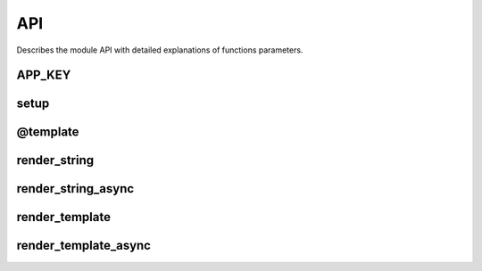 API
===

Describes the module API with detailed explanations of functions parameters.

.. module:: aiohttp_jinja2
.. highlight:: python


APP_KEY
-------

.. data:: APP_KEY

   The key name in :class:`aiohttp.web.Application` dictionary,
   ``'aiohttp_jinja2_environment'`` for storing :term:`jinja2`
   environment object (:class:`jinja2.Environment`).

   Usually you don't need to operate with *application* manually, left
   it to :mod:`aiohttp_jinja2` functions.


setup
-----

.. function:: setup(app, *args, app_key=APP_KEY, context_processors=(), \
                    autoescape=True, \
                    filters=None, default_helpers=True, **kwargs)

   Function responsible for initializing templating system on application. It
   must be called before freezing or running the application in order to use
   *aiohttp-jinja*.

   :param app: :class:`aiohttp.web.Application` instance to initialize template
               system on.

   :param str app_key: optional key that will be used to access templating
                       environment from application dictionary object. Defaults
                       to `aiohttp_jinja2_environment`.

   :param context_processors: list of :ref:`aiohttp-web-middlewares`. These are
                              context processors used to rewrite or inject some
                              variables during the processing of a request.
   :type context_processors: :class:`list`

   :param autoescape: the argument is passed to :class:`jinja2.Environemnt`, see
                           `Autoescaping` for more details.

   :param filters: extra jinja filters (`link to docs
                   <http://jinja.pocoo.org/docs/2.10/templates/#filters>`).
   :type filters: :class:`list`

   :param bool default_helpers: whether to use default global helper in
                                templates provided by package
                                :mod:`aiohttp_jinja2.helpers` or not.

   :param ``*args``: positional arguments passed into environment constructor.
   :param ``**kwargs``: any arbitrary keyword arguments you want to pass to
                        :class:`jinja2.Environment` environment.

   Simple initialization::

      import jinja2
      import aiohttp_jinja2
      from aiohttp import web

      app = web.Application()
      aiohttp_jinja2.setup(
         app,
         loader=jinja2.FileSystemLoader('/path/to/templates/folder'),
      )


@template
--------

.. decorator:: template(template_name, *, app_key=APP_KEY, \
                        encoding='utf-8', status=200)

   Behaves as a decorator around view functions accepting template name that
   should be used to render the response. Supports both synchronous and
   asynchronous functions.

   :param str template_name: name of the template file that will be looked up
                             by the loader. Raises a 500 error in case template
                             was not found.

   :param str app_key: optional key that will be used to access templating
                       environment from application dictionary object. Defaults
                       to `aiohttp_jinja2_environment`.

   :param str encoding: encoding that will be set as a charset property on the
                        response for rendered template, default to utf-8.

   :params int status: http status code that will be set on resulting response.


   Simple usage example::

      @jinja2.template('tmpl.jinja2')
      async def handler(request):
         context = {'foo': 'bar'}
         return context

      app.router.add_get('/tmpl', handler)

render_string
-------------

.. function:: render_string(template_name, request, context, *, \
                            app_key=APP_KEY)

   Renders template specified and returns resulting string.

   :param str template_name: Name of the template you want to render. Usually
                             it's a filename without extension on your
                             filesystem.
   :param request: aiohttp request associated with an application where
                   aiohttp-jinja rendering is configured.
   :type request: :class:`aiohttp.web.Request`

   :param dict context: dictionary used as context when rendering the template.
   :param str app_key: optional key that will be used to access templating
                       environment from application dictionary object. Defaults
                       to `aiohttp_jinja2_environment`.


render_string_async
-------------------

.. function:: render_string_async(template_name, request, context, *, \
                                  app_key=APP_KEY)
    :async:

    Async version of ``render_string()``.

    Replaces ``render_string()`` when ``enable_async=True`` is passed to the
    ``setup()`` call.

    See ``render_string()`` for parameter usage.



render_template
---------------

.. function:: render_template(template_name, request, context, *, \
                              app_key=APP_KEY, encoding='utf-8', status=200)

   :param str template_name: Name of the template you want to render.
   :param request: aiohttp request associated with an application where
                   aiohttp-jinja rendering is configured.
   :type request: :class:`aiohttp.web.Request`

   :param dict context: dictionary used as context when rendering the template.
   :param str app_key: optional key that will be used to access templating
                       environment from application dictionary object. Defaults
                       to `aiohttp_jinja2_environment`.
   :param int status: http status code that will be set on resulting response.

   Assuming the initialization from the example above has been done::

      async def handler(request):
         context = {'foo': 'bar'}
         response = aiohttp_jinja2.render_template('tmpl.jinja2',
                                                request,
                                                context)
         return response

      app.router.add_get('/tmpl', handler)


render_template_async
---------------------

.. function:: render_template_async( \
        template_name, request, context, *, \
        app_key=APP_KEY, encoding='utf-8', status=200)
    :async:

    Async version of ``render_template()``.

    Replaces ``render_template()`` when ``enable_async=True`` is passed to the
    ``setup()`` call.

    See ``render_template()`` for parameter usage.



.. function:: get_env(app, *, app_key=APP_KEY)

   Get aiohttp-jinja2 environment from an application instance by key.

   :param app: :class:`aiohttp.web.Application` instance to get variables from.

   :param str app_key: optional key that will be used to access templating
                           environment from application dictionary object. Defaults
                           to `aiohttp_jinja2_environment`.
